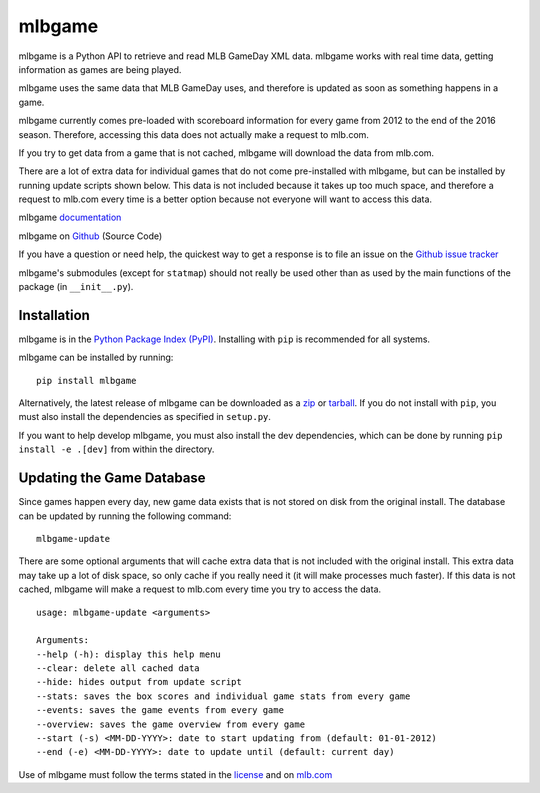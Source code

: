 =======
mlbgame
=======

mlbgame is a Python API to retrieve and read MLB GameDay XML data.
mlbgame works with real time data, getting information as games are being played.

mlbgame uses the same data that MLB GameDay uses,
and therefore is updated as soon as something happens in a game.

mlbgame currently comes pre-loaded with scoreboard information for every game
from 2012 to the end of the 2016 season. 
Therefore, accessing this data does not actually make a request to mlb.com.

If you try to get data from a game that is not cached,
mlbgame will download the data from mlb.com.

There are a lot of extra data for individual games that do not come
pre-installed with mlbgame, but can be installed by running update scripts
shown below. This data is not included because it takes up too much space, 
and therefore a request to mlb.com every time is a better option 
because not everyone will want to access this data.

mlbgame `documentation <http://panz.io/mlbgame>`__

mlbgame on `Github <https://github.com/panzarino/mlbgame>`__  (Source Code)

If you have a question or need help, the quickest way to get a response 
is to file an issue on the `Github issue tracker <https://github.com/panzarino/mlbgame/issues/new>`__

mlbgame's submodules (except for ``statmap``) should not really be used other than as 
used by the main functions of the package (in ``__init__.py``).

Installation
------------

mlbgame is in the `Python Package Index (PyPI) <http://pypi.python.org/pypi/mlbgame/>`__.
Installing with ``pip`` is recommended for all systems.

mlbgame can be installed by running:

::

    pip install mlbgame

Alternatively, the latest release of mlbgame can be downloaded as a 
`zip <https://github.com/panzarino/mlbgame/archive/master.zip>`__ or 
`tarball <https://github.com/panzarino/mlbgame/archive/master.tar.gz>`__.
If you do not install with ``pip``, you must also install the dependencies as specified in ``setup.py``.

If you want to help develop mlbgame, you must also install the dev dependencies, which can be done by running ``pip install -e .[dev]`` from within the directory.

Updating the Game Database
--------------------------

Since games happen every day, new game data exists that is not stored on disk from the original install.
The database can be updated by running the following command:

::

    mlbgame-update

There are some optional arguments that will cache extra data that is not included with the original install.
This extra data may take up a lot of disk space, so only cache if you really need it (it will make processes much faster).
If this data is not cached, mlbgame will make a request to mlb.com every time you try to access the data.

::

    usage: mlbgame-update <arguments>
    
    Arguments:
    --help (-h): display this help menu
    --clear: delete all cached data
    --hide: hides output from update script
    --stats: saves the box scores and individual game stats from every game
    --events: saves the game events from every game
    --overview: saves the game overview from every game
    --start (-s) <MM-DD-YYYY>: date to start updating from (default: 01-01-2012)
    --end (-e) <MM-DD-YYYY>: date to update until (default: current day)

Use of mlbgame must follow the terms stated in the 
`license <https://raw.githubusercontent.com/panzarino/mlbgame/master/LICENSE>`__ 
and on `mlb.com <http://gd2.mlb.com/components/copyright.txt>`__
